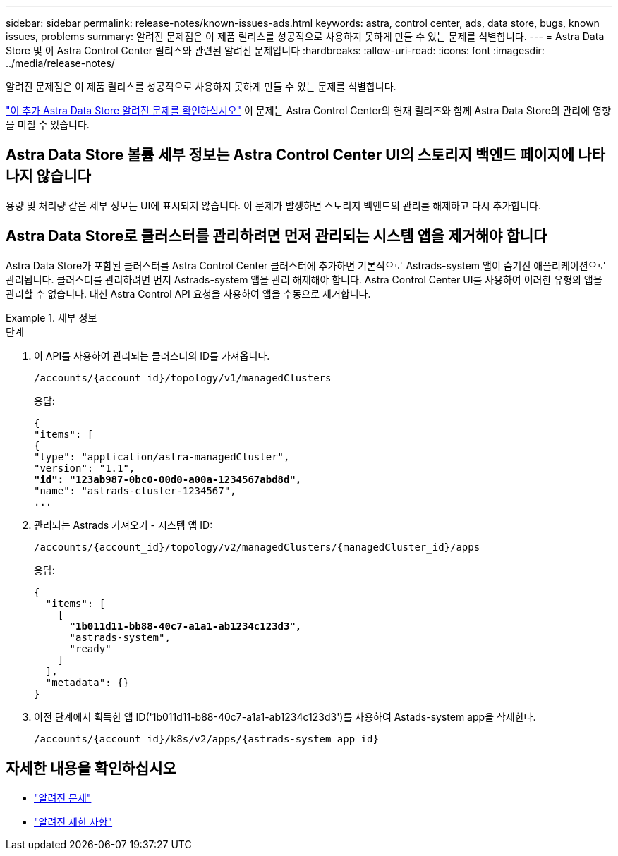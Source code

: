 ---
sidebar: sidebar 
permalink: release-notes/known-issues-ads.html 
keywords: astra, control center, ads, data store, bugs, known issues, problems 
summary: 알려진 문제점은 이 제품 릴리스를 성공적으로 사용하지 못하게 만들 수 있는 문제를 식별합니다. 
---
= Astra Data Store 및 이 Astra Control Center 릴리스와 관련된 알려진 문제입니다
:hardbreaks:
:allow-uri-read: 
:icons: font
:imagesdir: ../media/release-notes/


알려진 문제점은 이 제품 릴리스를 성공적으로 사용하지 못하게 만들 수 있는 문제를 식별합니다.

https://docs.netapp.com/us-en/astra-data-store/release-notes/known-issues.html["이 추가 Astra Data Store 알려진 문제를 확인하십시오"^] 이 문제는 Astra Control Center의 현재 릴리즈와 함께 Astra Data Store의 관리에 영향을 미칠 수 있습니다.



== Astra Data Store 볼륨 세부 정보는 Astra Control Center UI의 스토리지 백엔드 페이지에 나타나지 않습니다

용량 및 처리량 같은 세부 정보는 UI에 표시되지 않습니다. 이 문제가 발생하면 스토리지 백엔드의 관리를 해제하고 다시 추가합니다.



== Astra Data Store로 클러스터를 관리하려면 먼저 관리되는 시스템 앱을 제거해야 합니다

Astra Data Store가 포함된 클러스터를 Astra Control Center 클러스터에 추가하면 기본적으로 Astrads-system 앱이 숨겨진 애플리케이션으로 관리됩니다. 클러스터를 관리하려면 먼저 Astrads-system 앱을 관리 해제해야 합니다. Astra Control Center UI를 사용하여 이러한 유형의 앱을 관리할 수 없습니다. 대신 Astra Control API 요청을 사용하여 앱을 수동으로 제거합니다.

.세부 정보
====
.단계
. 이 API를 사용하여 관리되는 클러스터의 ID를 가져옵니다.
+
[listing]
----
/accounts/{account_id}/topology/v1/managedClusters
----
+
응답:

+
[listing, subs="+quotes"]
----
{
"items": [
{
"type": "application/astra-managedCluster",
"version": "1.1",
*"id": "123ab987-0bc0-00d0-a00a-1234567abd8d",*
"name": "astrads-cluster-1234567",
...
----
. 관리되는 Astrads 가져오기 - 시스템 앱 ID:
+
[listing]
----
/accounts/{account_id}/topology/v2/managedClusters/{managedCluster_id}/apps
----
+
응답:

+
[listing, subs="+quotes"]
----
{
  "items": [
    [
      *"1b011d11-bb88-40c7-a1a1-ab1234c123d3",*
      "astrads-system",
      "ready"
    ]
  ],
  "metadata": {}
}
----
. 이전 단계에서 획득한 앱 ID('1b011d11-b88-40c7-a1a1-ab1234c123d3')를 사용하여 Astads-system app을 삭제한다.
+
[listing]
----
/accounts/{account_id}/k8s/v2/apps/{astrads-system_app_id}
----


====


== 자세한 내용을 확인하십시오

* link:../release-notes/known-issues.html["알려진 문제"]
* link:../release-notes/known-limitations.html["알려진 제한 사항"]

